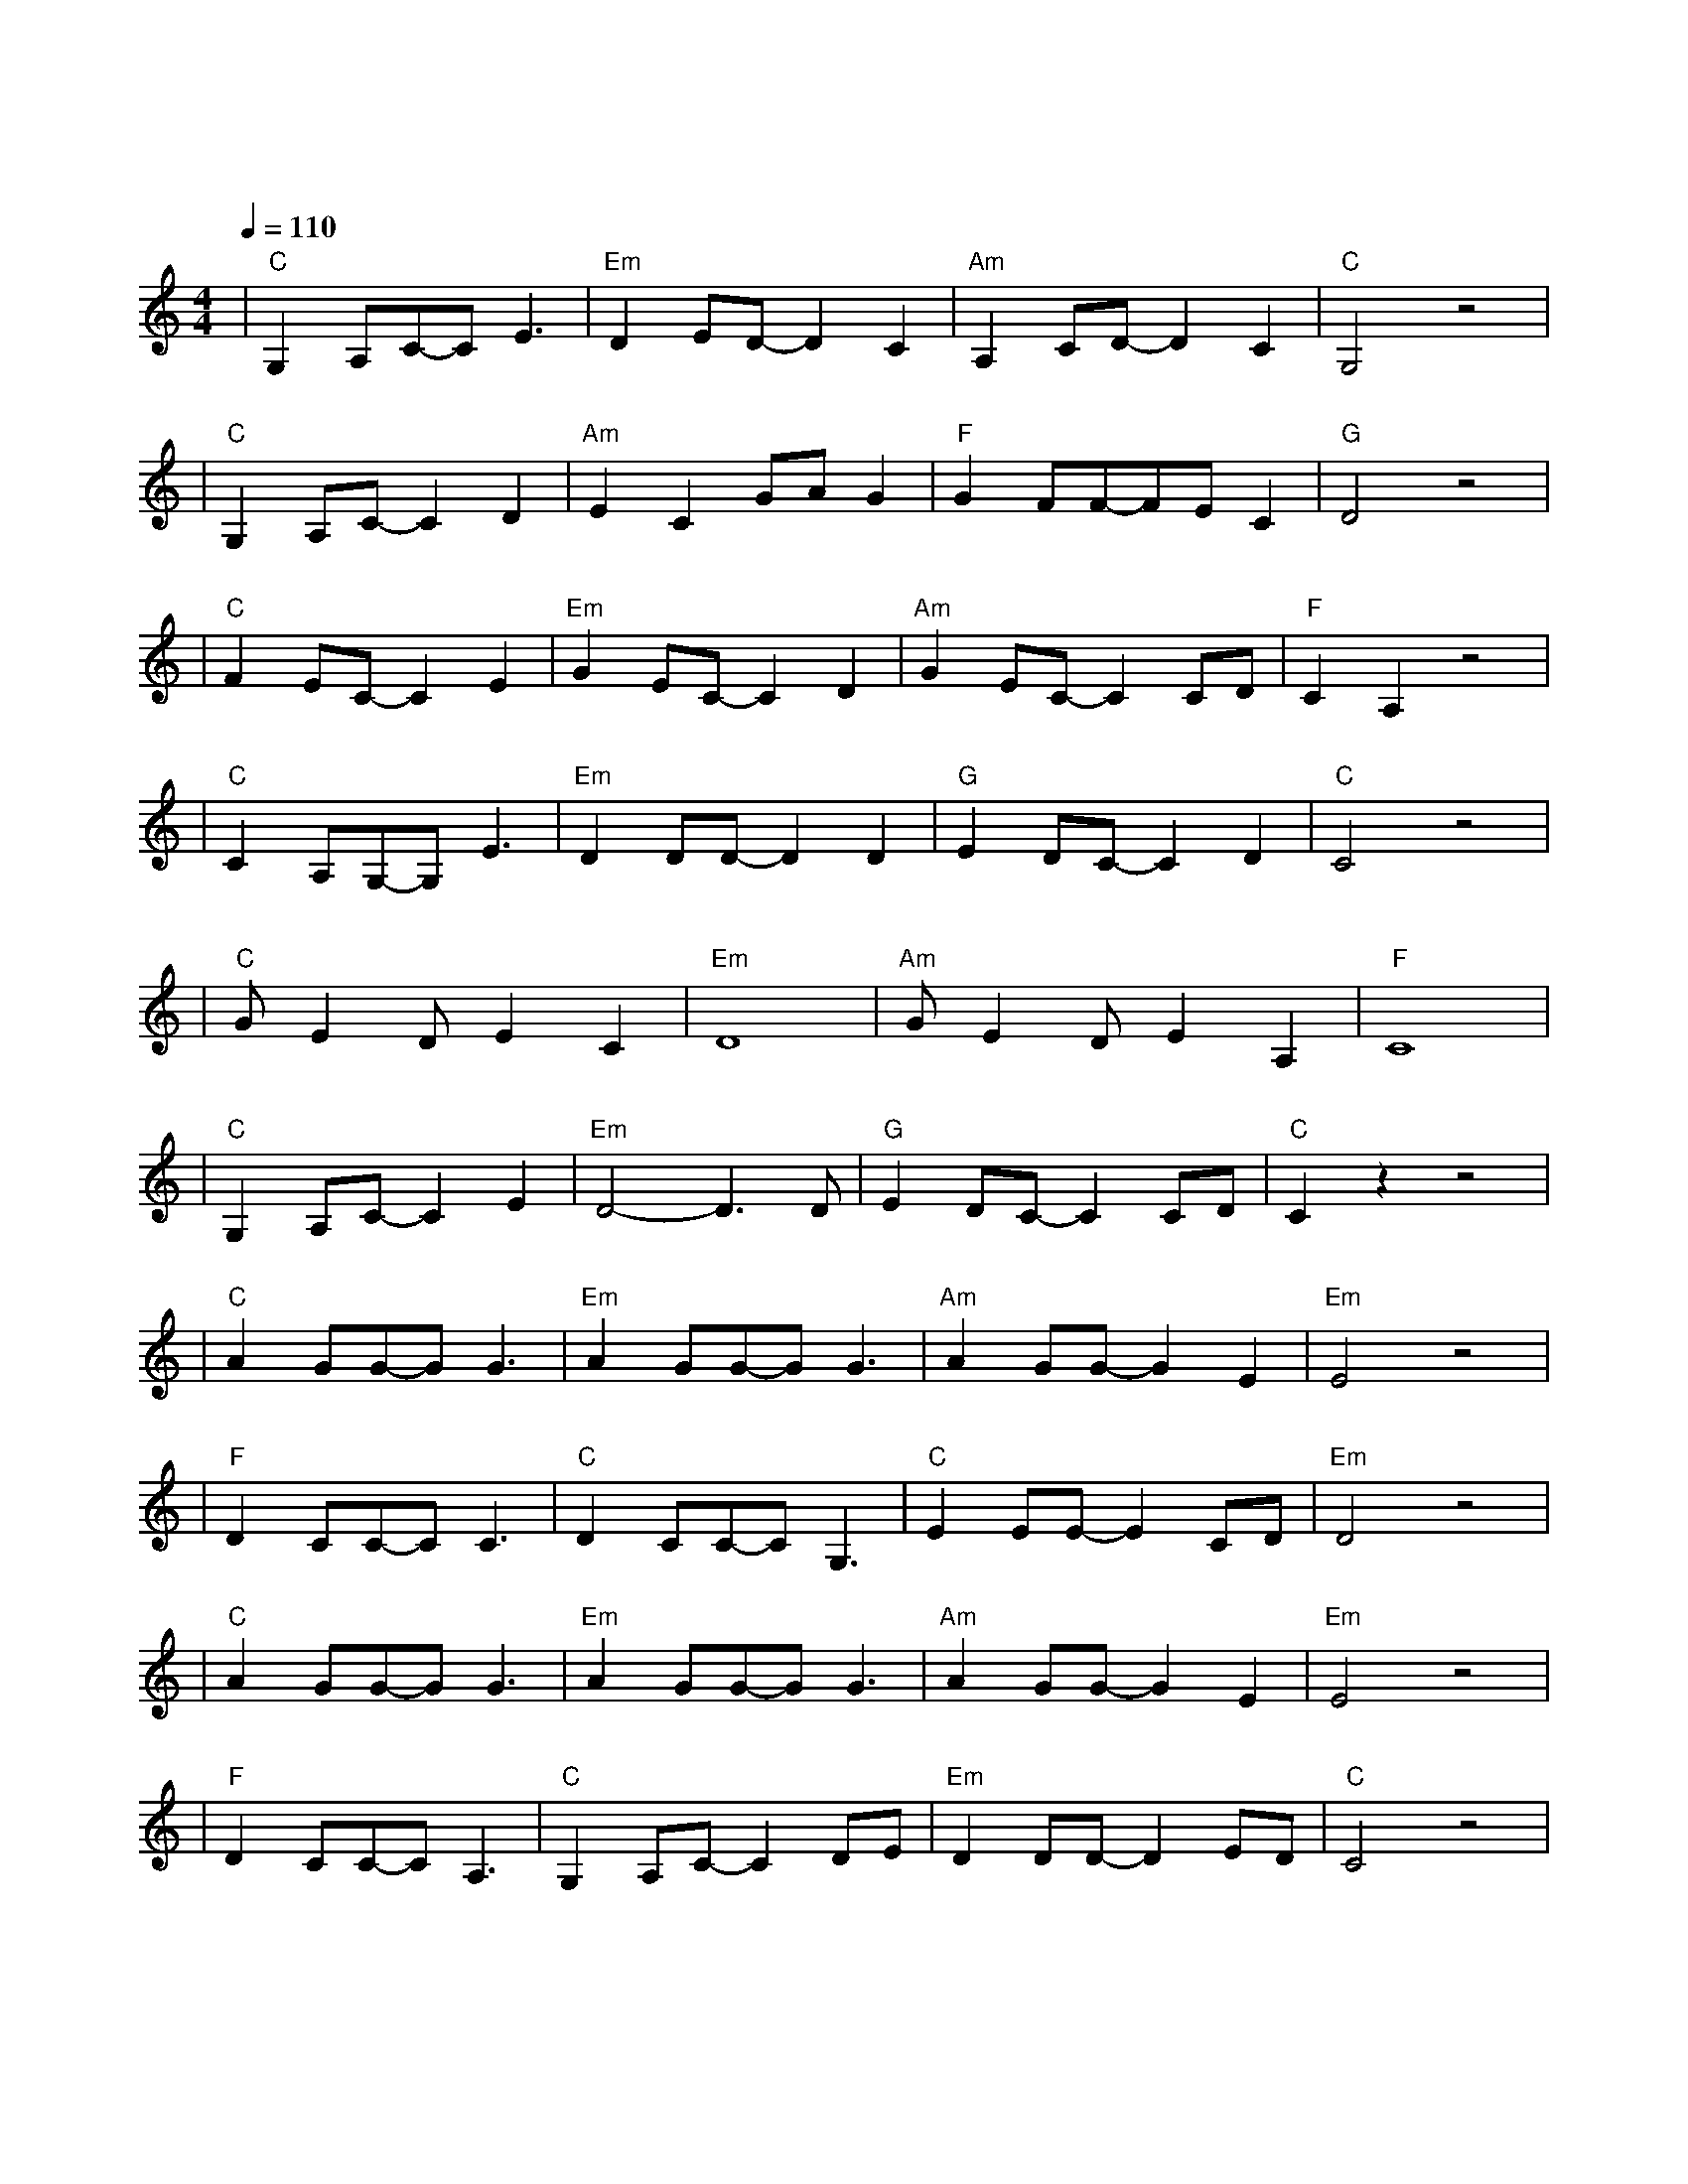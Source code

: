 X:1
T:那些花儿
M:4/4
L:1/8
V:1
Q:1/4=110
K:C
|"C"G,2A,C-CE3|"Em"D2ED-D2C2|"Am"A,2CD-D2C2|"C"G,4z4|
w: 那 片 笑 声|让 我 想 起|我 的 那 些|花|
|"C"G,2A,C-C2D2|"Am"E2C2GAG2|"F"G2FF-FEC2|"G"D4z4|
w: 在 我 生 命|每 个 角 落|静 静 为 我 开|着|
|"C"F2EC-C2E2|"Em"G2EC-C2D2|"Am"G2EC-C2CD|"F"C2A,2z4|
w: 我 曾 以 为|我 会 永 远|守 在 她 身|旁|
|"C"C2A,G,-G,E3|"Em"D2DD-D2D2|"G"E2DC-C2D2|"C"C4z4|
w: 今 天 我 们|已 经 离 去|在 人 海 茫 茫|
|"C"GE2DE2C2|"Em"D8|"Am"GE2DE2A,2|"F"C8|
w: 她 们 都 老 了|吧|她 们 在 哪 里|呀|
|"C"G,2A,C-C2E2|"Em"D4-D3D|"G"E2DC-C2CD|"C"C2z2z4|
w:幸 运 的 是|我 曾|陪 她 们 开|放|
|"C"A2GG-GG3|"Em"A2GG-GG3|"Am"A2GG-G2E2|"Em"E4z4|
w: 啦 啦 啦 啦|啦 啦 啦 啦|啦 啦 啦 想|她|
|"F"D2CC-CC3|"C"D2CC-CG,3|"C"E2EE-E2CD|"Em"D4z4|
w: 啦 啦 啦 啦|啦 啦 啦 啦|她 还 在 开|吗
|"C"A2GG-GG3|"Em"A2GG-GG3|"Am"A2GG-G2E2|"Em"E4z4|
w: 啦 啦 啦 啦|啦 啦 啦 啦|啦 啦 啦 去|呀|
|"F"D2CC-CA,3|"C"G,2A,C-C2DE|"Em"D2DD-D2ED|"C"C4z4|
w: 她 们 已 经|被 风 吹 走|散 落 在 天|涯|

